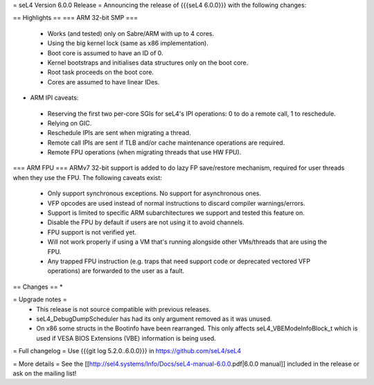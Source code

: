 = seL4 Version 6.0.0 Release =
Announcing the release of {{{seL4 6.0.0}}} with the following changes:

== Highlights ==
=== ARM 32-bit SMP ===
 * Works (and tested) only on Sabre/ARM with up to 4 cores.
 * Using the big kernel lock (same as x86 implementation).
 * Boot core is assumed to have an ID of 0.
 * Kernel bootstraps and initialises data structures only on the boot core.
 * Root task proceeds on the boot core.
 * Cores are assumed to have linear IDes.

- ARM IPI caveats:

 * Reserving the first two per-core SGIs for seL4's IPI operations: 0 to do a remote call, 1 to reschedule.
 * Relying on GIC.
 * Reschedule IPIs are sent when migrating a thread.
 * Remote call IPIs are sent if TLB and/or cache maintenance operations are required.
 * Remote FPU operations (when migrating threads that use HW FPU).

=== ARM FPU ===
ARMv7 32-bit support is added to do lazy FP save/restore mechanism, required for user threads when they use the FPU. The following caveats exist:

 * Only support synchronous exceptions. No support for asynchronous ones.
 * VFP opcodes are used instead of normal instructions to discard compiler warnings/errors.
 * Support is limited to specific ARM subarchitectures we support and tested this feature on.
 * Disable the FPU by default if users are not using it to avoid channels.
 * FPU support is not verified yet.
 * Will not work properly if using a VM that's running alongside other VMs/threads that are using the FPU.
 * Any trapped FPU instruction (e.g. traps that need support code or deprecated vectored VFP operations) are forwarded to the user as a fault.

== Changes ==
*

= Upgrade notes =
 * This release is not source compatible with previous releases.
 * seL4_DebugDumpScheduler has had its only argument removed as it was unused.
 * On x86 some structs in the Bootinfo have been rearranged.  This only affects seL4_VBEModeInfoBlock_t which is used if VESA BIOS Extensions (VBE) information is being used.

= Full changelog =
Use {{{git log 5.2.0..6.0.0}}} in https://github.com/seL4/seL4

= More details =
See the [[http://sel4.systems/Info/Docs/seL4-manual-6.0.0.pdf|6.0.0 manual]] included in the release or ask on the mailing list!
